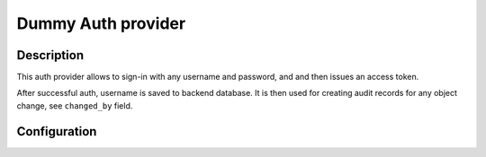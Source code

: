 .. _backend-auth-dummy:

Dummy Auth provider
===================

Description
-----------

This auth provider allows to sign-in with any username and password, and and then issues an access token.

After successful auth, username is saved to backend database. It is then used for creating audit records for any object change, see ``changed_by`` field.

Configuration
-------------

.. autopydantic_model:: horizon.backend.settings.auth.dummy.DummyAuthProviderSettings
.. autopydantic_model:: horizon.backend.settings.auth.jwt.JWTSettings
